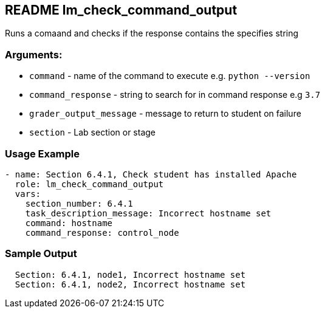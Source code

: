== README lm_check_command_output

Runs a comaand and checks if the response contains the specifies string

=== Arguments:

* `command` - name of the command to execute e.g. `python --version`
* `command_response` - string to search for in command response e.g `3.7`
* `grader_output_message` - message to return to student on failure
* `section` - Lab section or stage


=== Usage Example

[source,yaml]
----
- name: Section 6.4.1, Check student has installed Apache
  role: lm_check_command_output
  vars:
    section_number: 6.4.1
    task_description_message: Incorrect hostname set
    command: hostname
    command_response: control_node
----

=== Sample Output

[source,bash]
----
  Section: 6.4.1, node1, Incorrect hostname set
  Section: 6.4.1, node2, Incorrect hostname set
----
